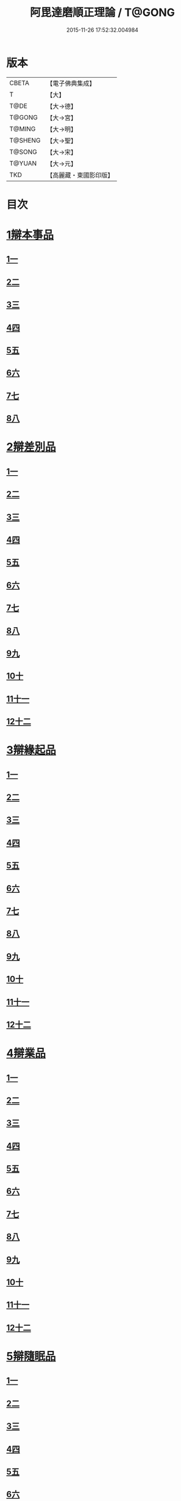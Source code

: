 #+TITLE: 阿毘達磨順正理論 / T@GONG
#+DATE: 2015-11-26 17:52:32.004984
* 版本
 |     CBETA|【電子佛典集成】|
 |         T|【大】     |
 |      T@DE|【大→德】   |
 |    T@GONG|【大→宮】   |
 |    T@MING|【大→明】   |
 |   T@SHENG|【大→聖】   |
 |    T@SONG|【大→宋】   |
 |    T@YUAN|【大→元】   |
 |       TKD|【高麗藏・東國影印版】|

* 目次
* [[file:KR6l0031_001.txt::001-0329a7][1辯本事品]]
** [[file:KR6l0031_001.txt::001-0329a7][1一]]
** [[file:KR6l0031_002.txt::002-0335a23][2二]]
** [[file:KR6l0031_003.txt::003-0342a12][3三]]
** [[file:KR6l0031_004.txt::004-0348a11][4四]]
** [[file:KR6l0031_005.txt::005-0354b20][5五]]
** [[file:KR6l0031_006.txt::006-0360b15][6六]]
** [[file:KR6l0031_007.txt::007-0366a10][7七]]
** [[file:KR6l0031_008.txt::008-0371b27][8八]]
* [[file:KR6l0031_009.txt::009-0377a28][2辯差別品]]
** [[file:KR6l0031_009.txt::009-0377a28][1一]]
** [[file:KR6l0031_010.txt::010-0383b24][2二]]
** [[file:KR6l0031_011.txt::011-0389c16][3三]]
** [[file:KR6l0031_012.txt::012-0396c6][4四]]
** [[file:KR6l0031_013.txt::013-0403a6][5五]]
** [[file:KR6l0031_014.txt::014-0409c16][6六]]
** [[file:KR6l0031_015.txt::015-0416b6][7七]]
** [[file:KR6l0031_016.txt::016-0422a6][8八]]
** [[file:KR6l0031_017.txt::017-0428c6][9九]]
** [[file:KR6l0031_018.txt::018-0435c6][10十]]
** [[file:KR6l0031_019.txt::019-0442b22][11十一]]
** [[file:KR6l0031_020.txt::020-0449b20][12十二]]
* [[file:KR6l0031_021.txt::021-0456a16][3辯緣起品]]
** [[file:KR6l0031_021.txt::021-0456a16][1一]]
** [[file:KR6l0031_022.txt::022-0461c13][2二]]
** [[file:KR6l0031_023.txt::023-0468a23][3三]]
** [[file:KR6l0031_024.txt::024-0474a13][4四]]
** [[file:KR6l0031_025.txt::025-0480c6][5五]]
** [[file:KR6l0031_026.txt::026-0485c22][6六]]
** [[file:KR6l0031_027.txt::027-0491b9][7七]]
** [[file:KR6l0031_028.txt::028-0496c10][8八]]
** [[file:KR6l0031_029.txt::029-0502c11][9九]]
** [[file:KR6l0031_030.txt::030-0509b6][10十]]
** [[file:KR6l0031_031.txt::031-0514c22][11十一]]
** [[file:KR6l0031_032.txt::032-0521b14][12十二]]
* [[file:KR6l0031_033.txt::033-0529a6][4辯業品]]
** [[file:KR6l0031_033.txt::033-0529a6][1一]]
** [[file:KR6l0031_034.txt::034-0534b23][2二]]
** [[file:KR6l0031_035.txt::035-0539c7][3三]]
** [[file:KR6l0031_036.txt::036-0545b14][4四]]
** [[file:KR6l0031_037.txt::037-0551a6][5五]]
** [[file:KR6l0031_038.txt::038-0555c24][6六]]
** [[file:KR6l0031_039.txt::039-0561c6][7七]]
** [[file:KR6l0031_040.txt::040-0567c27][8八]]
** [[file:KR6l0031_041.txt::041-0573a15][9九]]
** [[file:KR6l0031_042.txt::042-0578b7][10十]]
** [[file:KR6l0031_043.txt::043-0584a27][11十一]]
** [[file:KR6l0031_044.txt::044-0590b20][12十二]]
* [[file:KR6l0031_045.txt::045-0596a11][5辯隨眠品]]
** [[file:KR6l0031_045.txt::045-0596a11][1一]]
** [[file:KR6l0031_046.txt::046-0601a8][2二]]
** [[file:KR6l0031_047.txt::047-0605c14][3三]]
** [[file:KR6l0031_048.txt::048-0610c25][4四]]
** [[file:KR6l0031_049.txt::049-0616a26][5五]]
** [[file:KR6l0031_050.txt::050-0620c27][6六]]
** [[file:KR6l0031_051.txt::051-0625b21][7七]]
** [[file:KR6l0031_052.txt::052-0631a11][8八]]
** [[file:KR6l0031_053.txt::053-0636b24][9九]]
** [[file:KR6l0031_054.txt::054-0642b16][10十]]
** [[file:KR6l0031_055.txt::055-0647b6][11十一]]
** [[file:KR6l0031_056.txt::056-0652a12][12十二]]
* [[file:KR6l0031_057.txt::057-0657c6][6辯賢聖品]]
** [[file:KR6l0031_057.txt::057-0657c6][1一]]
** [[file:KR6l0031_058.txt::058-0663a6][2二]]
** [[file:KR6l0031_059.txt::059-0668a27][3三]]
** [[file:KR6l0031_060.txt::060-0672c22][4四]]
** [[file:KR6l0031_061.txt::061-0677c6][5五]]
** [[file:KR6l0031_062.txt::062-0683a6][6六]]
** [[file:KR6l0031_063.txt::063-0687b9][7七]]
** [[file:KR6l0031_064.txt::064-0692a6][8八]]
** [[file:KR6l0031_065.txt::065-0696b15][9九]]
** [[file:KR6l0031_066.txt::066-0701b8][10十]]
** [[file:KR6l0031_067.txt::067-0706a24][11十一]]
** [[file:KR6l0031_068.txt::068-0711a6][12十二]]
** [[file:KR6l0031_069.txt::069-0716a21][13十三]]
** [[file:KR6l0031_070.txt::070-0720c26][14十四]]
** [[file:KR6l0031_071.txt::071-0725c6][15十五]]
** [[file:KR6l0031_072.txt::072-0730b10][16十六]]
* [[file:KR6l0031_073.txt::073-0735a24][7辯智品]]
** [[file:KR6l0031_073.txt::073-0735a24][1一]]
** [[file:KR6l0031_074.txt::074-0740c11][2二]]
** [[file:KR6l0031_075.txt::075-0746a9][3三]]
** [[file:KR6l0031_076.txt::076-0750c24][4四]]
* [[file:KR6l0031_077.txt::077-0756b6][8辯定品]]
** [[file:KR6l0031_077.txt::077-0756b6][1一]]
** [[file:KR6l0031_078.txt::078-0761a19][2二]]
** [[file:KR6l0031_079.txt::079-0766a10][3三]]
** [[file:KR6l0031_080.txt::080-0771b6][4四]]
* 卷
** [[file:KR6l0031_001.txt][阿毘達磨順正理論 1]]
** [[file:KR6l0031_002.txt][阿毘達磨順正理論 2]]
** [[file:KR6l0031_003.txt][阿毘達磨順正理論 3]]
** [[file:KR6l0031_004.txt][阿毘達磨順正理論 4]]
** [[file:KR6l0031_005.txt][阿毘達磨順正理論 5]]
** [[file:KR6l0031_006.txt][阿毘達磨順正理論 6]]
** [[file:KR6l0031_007.txt][阿毘達磨順正理論 7]]
** [[file:KR6l0031_008.txt][阿毘達磨順正理論 8]]
** [[file:KR6l0031_009.txt][阿毘達磨順正理論 9]]
** [[file:KR6l0031_010.txt][阿毘達磨順正理論 10]]
** [[file:KR6l0031_011.txt][阿毘達磨順正理論 11]]
** [[file:KR6l0031_012.txt][阿毘達磨順正理論 12]]
** [[file:KR6l0031_013.txt][阿毘達磨順正理論 13]]
** [[file:KR6l0031_014.txt][阿毘達磨順正理論 14]]
** [[file:KR6l0031_015.txt][阿毘達磨順正理論 15]]
** [[file:KR6l0031_016.txt][阿毘達磨順正理論 16]]
** [[file:KR6l0031_017.txt][阿毘達磨順正理論 17]]
** [[file:KR6l0031_018.txt][阿毘達磨順正理論 18]]
** [[file:KR6l0031_019.txt][阿毘達磨順正理論 19]]
** [[file:KR6l0031_020.txt][阿毘達磨順正理論 20]]
** [[file:KR6l0031_021.txt][阿毘達磨順正理論 21]]
** [[file:KR6l0031_022.txt][阿毘達磨順正理論 22]]
** [[file:KR6l0031_023.txt][阿毘達磨順正理論 23]]
** [[file:KR6l0031_024.txt][阿毘達磨順正理論 24]]
** [[file:KR6l0031_025.txt][阿毘達磨順正理論 25]]
** [[file:KR6l0031_026.txt][阿毘達磨順正理論 26]]
** [[file:KR6l0031_027.txt][阿毘達磨順正理論 27]]
** [[file:KR6l0031_028.txt][阿毘達磨順正理論 28]]
** [[file:KR6l0031_029.txt][阿毘達磨順正理論 29]]
** [[file:KR6l0031_030.txt][阿毘達磨順正理論 30]]
** [[file:KR6l0031_031.txt][阿毘達磨順正理論 31]]
** [[file:KR6l0031_032.txt][阿毘達磨順正理論 32]]
** [[file:KR6l0031_033.txt][阿毘達磨順正理論 33]]
** [[file:KR6l0031_034.txt][阿毘達磨順正理論 34]]
** [[file:KR6l0031_035.txt][阿毘達磨順正理論 35]]
** [[file:KR6l0031_036.txt][阿毘達磨順正理論 36]]
** [[file:KR6l0031_037.txt][阿毘達磨順正理論 37]]
** [[file:KR6l0031_038.txt][阿毘達磨順正理論 38]]
** [[file:KR6l0031_039.txt][阿毘達磨順正理論 39]]
** [[file:KR6l0031_040.txt][阿毘達磨順正理論 40]]
** [[file:KR6l0031_041.txt][阿毘達磨順正理論 41]]
** [[file:KR6l0031_042.txt][阿毘達磨順正理論 42]]
** [[file:KR6l0031_043.txt][阿毘達磨順正理論 43]]
** [[file:KR6l0031_044.txt][阿毘達磨順正理論 44]]
** [[file:KR6l0031_045.txt][阿毘達磨順正理論 45]]
** [[file:KR6l0031_046.txt][阿毘達磨順正理論 46]]
** [[file:KR6l0031_047.txt][阿毘達磨順正理論 47]]
** [[file:KR6l0031_048.txt][阿毘達磨順正理論 48]]
** [[file:KR6l0031_049.txt][阿毘達磨順正理論 49]]
** [[file:KR6l0031_050.txt][阿毘達磨順正理論 50]]
** [[file:KR6l0031_051.txt][阿毘達磨順正理論 51]]
** [[file:KR6l0031_052.txt][阿毘達磨順正理論 52]]
** [[file:KR6l0031_053.txt][阿毘達磨順正理論 53]]
** [[file:KR6l0031_054.txt][阿毘達磨順正理論 54]]
** [[file:KR6l0031_055.txt][阿毘達磨順正理論 55]]
** [[file:KR6l0031_056.txt][阿毘達磨順正理論 56]]
** [[file:KR6l0031_057.txt][阿毘達磨順正理論 57]]
** [[file:KR6l0031_058.txt][阿毘達磨順正理論 58]]
** [[file:KR6l0031_059.txt][阿毘達磨順正理論 59]]
** [[file:KR6l0031_060.txt][阿毘達磨順正理論 60]]
** [[file:KR6l0031_061.txt][阿毘達磨順正理論 61]]
** [[file:KR6l0031_062.txt][阿毘達磨順正理論 62]]
** [[file:KR6l0031_063.txt][阿毘達磨順正理論 63]]
** [[file:KR6l0031_064.txt][阿毘達磨順正理論 64]]
** [[file:KR6l0031_065.txt][阿毘達磨順正理論 65]]
** [[file:KR6l0031_066.txt][阿毘達磨順正理論 66]]
** [[file:KR6l0031_067.txt][阿毘達磨順正理論 67]]
** [[file:KR6l0031_068.txt][阿毘達磨順正理論 68]]
** [[file:KR6l0031_069.txt][阿毘達磨順正理論 69]]
** [[file:KR6l0031_070.txt][阿毘達磨順正理論 70]]
** [[file:KR6l0031_071.txt][阿毘達磨順正理論 71]]
** [[file:KR6l0031_072.txt][阿毘達磨順正理論 72]]
** [[file:KR6l0031_073.txt][阿毘達磨順正理論 73]]
** [[file:KR6l0031_074.txt][阿毘達磨順正理論 74]]
** [[file:KR6l0031_075.txt][阿毘達磨順正理論 75]]
** [[file:KR6l0031_076.txt][阿毘達磨順正理論 76]]
** [[file:KR6l0031_077.txt][阿毘達磨順正理論 77]]
** [[file:KR6l0031_078.txt][阿毘達磨順正理論 78]]
** [[file:KR6l0031_079.txt][阿毘達磨順正理論 79]]
** [[file:KR6l0031_080.txt][阿毘達磨順正理論 80]]
